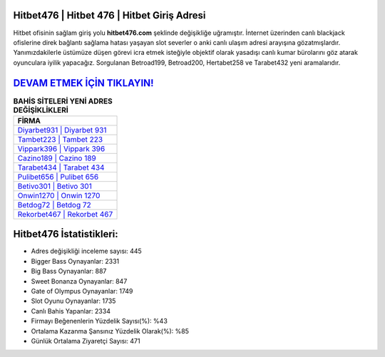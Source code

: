 ﻿Hitbet476 | Hitbet 476 | Hitbet Giriş Adresi
===================================

.. image:: images/hitbet-giris.jpg
   :width: 600
   
Hitbet ofisinin sağlam giriş yolu **hitbet476.com** şeklinde değişikliğe uğramıştır. İnternet üzerinden canlı blackjack ofislerine direk bağlantı sağlama hatası yaşayan slot severler o anki canlı ulaşım adresi arayışına gözatmışlardır. Yanımızdakilerle üstümüze düşen görevi icra etmek isteğiyle objektif olarak yasadışı canlı kumar bürolarını göz atarak oyunculara iyilik yapacağız. Sorgulanan Betroad199, Betroad200, Hertabet258 ve Tarabet432 yeni aramalarıdır.

`DEVAM ETMEK İÇİN TIKLAYIN! <https://cutt.ly/QwVVg2Vk>`_
==============

.. list-table:: **BAHİS SİTELERİ YENİ ADRES DEĞİŞİKLİKLERİ**
   :widths: 100
   :header-rows: 1

   * - FİRMA
   * - `Diyarbet931 | Diyarbet 931 <diyarbet931-diyarbet-931-diyarbet-giris-adresi.html>`_
   * - `Tambet223 | Tambet 223 <tambet223-tambet-223-tambet-giris-adresi.html>`_
   * - `Vippark396 | Vippark 396 <vippark396-vippark-396-vippark-giris-adresi.html>`_	 
   * - `Cazino189 | Cazino 189 <cazino189-cazino-189-cazino-giris-adresi.html>`_	 
   * - `Tarabet434 | Tarabet 434 <tarabet434-tarabet-434-tarabet-giris-adresi.html>`_ 
   * - `Pulibet656 | Pulibet 656 <pulibet656-pulibet-656-pulibet-giris-adresi.html>`_
   * - `Betivo301 | Betivo 301 <betivo301-betivo-301-betivo-giris-adresi.html>`_	 
   * - `Onwin1270 | Onwin 1270 <onwin1270-onwin-1270-onwin-giris-adresi.html>`_
   * - `Betdog72 | Betdog 72 <betdog72-betdog-72-betdog-giris-adresi.html>`_
   * - `Rekorbet467 | Rekorbet 467 <rekorbet467-rekorbet-467-rekorbet-giris-adresi.html>`_
	 
Hitbet476 İstatistikleri:
===================================	 
* Adres değişikliği inceleme sayısı: 445
* Bigger Bass Oynayanlar: 2331
* Big Bass Oynayanlar: 887
* Sweet Bonanza Oynayanlar: 847
* Gate of Olympus Oynayanlar: 1749
* Slot Oyunu Oynayanlar: 1735
* Canlı Bahis Yapanlar: 2334
* Firmayı Beğenenlerin Yüzdelik Sayısı(%): %43
* Ortalama Kazanma Şansınız Yüzdelik Olarak(%): %85
* Günlük Ortalama Ziyaretçi Sayısı: 471
